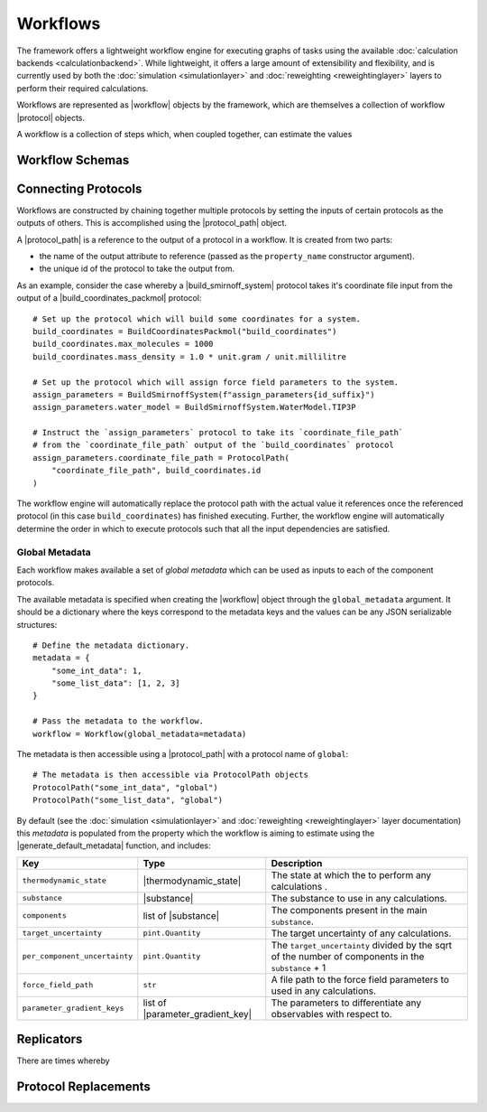 .. |protocol|           replace:: :py:class:`~propertyestimator.workflow.Protocol`
.. |protocol_schema|    replace:: :py:class:`~propertyestimator.workflow.schemas.ProtocolSchema`
.. |protocol_graph|     replace:: :py:class:`~propertyestimator.workflow.ProtocolGraph`
.. |protocol_path|      replace:: :py:class:`~propertyestimator.workflow.utils.ProtocolPath`
.. |workflow|           replace:: :py:class:`~propertyestimator.workflow.Workflow`
.. |workflow_schema|    replace:: :py:class:`~propertyestimator.workflow.schemas.WorkflowSchema`
.. |workflow_graph|     replace:: :py:class:`~propertyestimator.workflow.WorkflowGraph`
.. |workflow_result|    replace:: :py:class:`~propertyestimator.workflow.WorkflowResult`

.. |generate_default_metadata|    replace:: :py:meth:`~propertyestimator.workflow.Workflow.generate_default_metadata`

.. |substance|                    replace:: :py:class:`~propertyestimator.substances.Substance`
.. |thermodynamic_state|          replace:: :py:class:`~propertyestimator.thermodynamics.ThermodynamicState`

.. |parameter_gradient_key|       replace:: :py:class:`~propertyestimator.forcefield.ParameterGradientKey`

Workflows
=========

The framework offers a lightweight workflow engine for executing graphs of tasks using the available :doc:`calculation
backends <calculationbackend>`. While lightweight, it offers a large amount of extensibility and flexibility, and is
currently used by both the :doc:`simulation <simulationlayer>` and :doc:`reweighting <reweightinglayer>` layers to
perform their required calculations.

Workflows are represented as |workflow| objects by the framework, which are themselves a collection of workflow
|protocol| objects.

A workflow is a collection of steps which, when coupled together, can estimate the values


Workflow Schemas
----------------

Connecting Protocols
--------------------

Workflows are constructed by chaining together multiple protocols by setting the inputs of certain protocols as the
outputs of others. This is accomplished using the |protocol_path| object.

A |protocol_path| is a reference to the output of a protocol in a workflow. It is created from two parts:

* the name of the output attribute to reference (passed as the ``property_name`` constructor argument).
* the unique id of the protocol to take the output from.

.. image:: _static/img/coords_and_assign.svg
    :align: center
    :width: 70%

As an example, consider the case whereby a |build_smirnoff_system| protocol takes it's coordinate file
input from the output of a |build_coordinates_packmol| protocol::

    # Set up the protocol which will build some coordinates for a system.
    build_coordinates = BuildCoordinatesPackmol("build_coordinates")
    build_coordinates.max_molecules = 1000
    build_coordinates.mass_density = 1.0 * unit.gram / unit.millilitre

    # Set up the protocol which will assign force field parameters to the system.
    assign_parameters = BuildSmirnoffSystem(f"assign_parameters{id_suffix}")
    assign_parameters.water_model = BuildSmirnoffSystem.WaterModel.TIP3P

    # Instruct the `assign_parameters` protocol to take its `coordinate_file_path`
    # from the `coordinate_file_path` output of the `build_coordinates` protocol
    assign_parameters.coordinate_file_path = ProtocolPath(
        "coordinate_file_path", build_coordinates.id
    )

The workflow engine will automatically replace the protocol path with the actual value it references once the
referenced protocol (in this case ``build_coordinates``) has finished executing. Further, the workflow engine
will automatically determine the order in which to execute protocols such that all the input dependencies are
satisfied.

Global Metadata
###############

Each workflow makes available a set of *global metadata* which can be used as inputs to each of the component protocols.

The available metadata is specified when creating the |workflow| object through the ``global_metadata`` argument. It
should be a dictionary where the keys correspond to the metadata keys and the values can be any JSON serializable
structures::

    # Define the metadata dictionary.
    metadata = {
        "some_int_data": 1,
        "some_list_data": [1, 2, 3]
    }

    # Pass the metadata to the workflow.
    workflow = Workflow(global_metadata=metadata)

The metadata is then accessible using a |protocol_path| with a protocol name of ``global``::

    # The metadata is then accessible via ProtocolPath objects
    ProtocolPath("some_int_data", "global")
    ProtocolPath("some_list_data", "global")

By default (see the :doc:`simulation <simulationlayer>` and :doc:`reweighting <reweightinglayer>` layer documentation)
this *metadata* is populated from the property which the workflow is aiming to estimate using the
|generate_default_metadata| function, and includes:

.. table::
   :widths: auto
   :align: center
   :class: clean-table

   +--------------------------------+-----------------------------------+------------------------------------------------------------------------------------------------------+
   || Key                           || Type                             || Description                                                                                         |
   +================================+===================================+======================================================================================================+
   || ``thermodynamic_state``       || |thermodynamic_state|            || The state at which the to perform any calculations .                                                |
   +--------------------------------+-----------------------------------+------------------------------------------------------------------------------------------------------+
   || ``substance``                 || |substance|                      || The substance to use in any calculations.                                                           |
   +--------------------------------+-----------------------------------+------------------------------------------------------------------------------------------------------+
   || ``components``                || list of |substance|              || The components present in the main ``substance``.                                                   |
   +--------------------------------+-----------------------------------+------------------------------------------------------------------------------------------------------+
   || ``target_uncertainty``        || ``pint.Quantity``                || The target uncertainty of any calculations.                                                         |
   +--------------------------------+-----------------------------------+------------------------------------------------------------------------------------------------------+
   || ``per_component_uncertainty`` || ``pint.Quantity``                || The ``target_uncertainty`` divided by the sqrt of the number of components in the ``substance`` + 1 |
   +--------------------------------+-----------------------------------+------------------------------------------------------------------------------------------------------+
   || ``force_field_path``          || ``str``                          || A file path to the force field parameters to used in any calculations.                              |
   +--------------------------------+-----------------------------------+------------------------------------------------------------------------------------------------------+
   || ``parameter_gradient_keys``   || list of |parameter_gradient_key| || The parameters to differentiate any observables with respect to.                                    |
   +--------------------------------+-----------------------------------+------------------------------------------------------------------------------------------------------+

Replicators
-----------

There are times whereby

Protocol Replacements
---------------------
